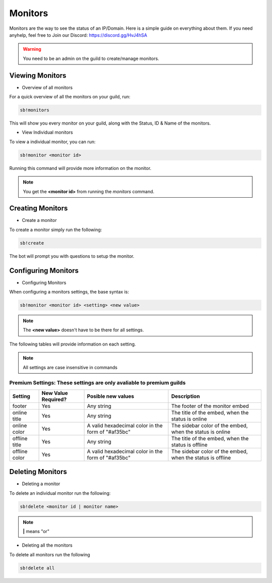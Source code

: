 ============
Monitors
============

Monitors are the way to see the status of an IP/Domain. Here is a simple guide on everything about them. If you need anyhelp, feel free to Join our Discord: https://discord.gg/HvJ4hSA

.. WARNING:: You need to be an admin on the guild to create/manage monitors.

Viewing Monitors
================
- Overview of all monitors
For a quick overview of all the monitors on your guild, run:

.. code-block:: none

    sb!monitors


This will show you every monitor on your guild, along with the Status, ID & Name of the monitors.

- View Individual monitors
To view a individual monitor, you can run:

.. code-block:: none

    sb!monitor <monitor id>


Running this command will provide more information on the monitor.

.. note:: 
    You get the **<monitor id>** from running the *monitors* command.

Creating Monitors
=================
- Create a monitor
To create a monitor simply run the following:

.. code-block:: none

    sb!create


The bot will prompt you with questions to setup the monitor.

Configuring Monitors
====================
- Configuring Monitors
When configuring a monitors settings, the base syntax is:

.. code-block:: none

    sb!monitor <monitor id> <setting> <new value>


.. note::
    The **<new value>** doesn't have to be there for all settings.


The following tables will provide information on each setting.

.. note::
    All settings are case insensitive in commands


+---------+---------------------+-----------------------------------+-----------------------------------------------+
| Setting | New Value Required? | Posible new values                | Description                                   |
+=========+=====================+===================================+===============================================+
| name    | Yes                 | Any string                        | The name of the monitor                       |
+---------+---------------------+-----------------------------------+-----------------------------------------------+
| ip      | Yes                 | Any valid domain or ip address     | The domain or ip of the monitor               |
+---------+---------------------+-----------------------------------+-----------------------------------------------+
| domain  | Yes                 | Any valid domain or ip address     | The domain or ip of the monitor               |
+---------+---------------------+-----------------------------------+-----------------------------------------------+
| enabled | No                  | Any value inputed will be ignored | Toggle wether the monitor is enabled or not   |
+---------+---------------------+-----------------------------------+-----------------------------------------------+
| enable  | No                  | Any value inputed will be ignored | Enable the monitor                            |
+---------+---------------------+-----------------------------------+-----------------------------------------------+
| disable | No                  | Any value inputed will be ignored | Disable the monitor                           |
+---------+---------------------+-----------------------------------+-----------------------------------------------+
| hidden  | No                  | Any value inputed will be ignored | Toggle wether the monitor ip is hidden or not |
+---------+---------------------+-----------------------------------+-----------------------------------------------+


Premium Settings: These settings are only avaliable to premium guilds
"""""""""""""""""""""""""""""""""""""""""""""""""""""""""""""""""""""

+----------------+---------------------+----------------------------------------------------+------------------------------------------------------------+
| Setting        | New Value Required? | Posible new values                                 | Description                                                |
+================+=====================+====================================================+============================================================+
| footer         | Yes                 | Any string                                         | The footer of the monitor embed                            |
+----------------+---------------------+----------------------------------------------------+------------------------------------------------------------+
| online title   | Yes                 | Any string                                         | The title of the embed, when the status is online          |
+----------------+---------------------+----------------------------------------------------+------------------------------------------------------------+
| online color   | Yes                 | A valid hexadecimal color in the form of "#af35bc" | The sidebar color of the embed, when the status is online  |
+----------------+---------------------+----------------------------------------------------+------------------------------------------------------------+
| offline title  | Yes                 | Any string                                         | The title of the embed, when the status is offline         |
+----------------+---------------------+----------------------------------------------------+------------------------------------------------------------+
| offline color  | Yes                 | A valid hexadecimal color in the form of "#af35bc" | The sidebar color of the embed, when the status is offline |
+----------------+---------------------+----------------------------------------------------+------------------------------------------------------------+


Deleting Monitors
=================
- Deleting a monitor
To delete an individual monitor run the following:

.. code-block:: none

    sb!delete <monitor id | monitor name>


.. note::
    **|** means "or"


- Deleting all the monitors
To delete all monitors run the following


.. code-block:: none

    sb!delete all
